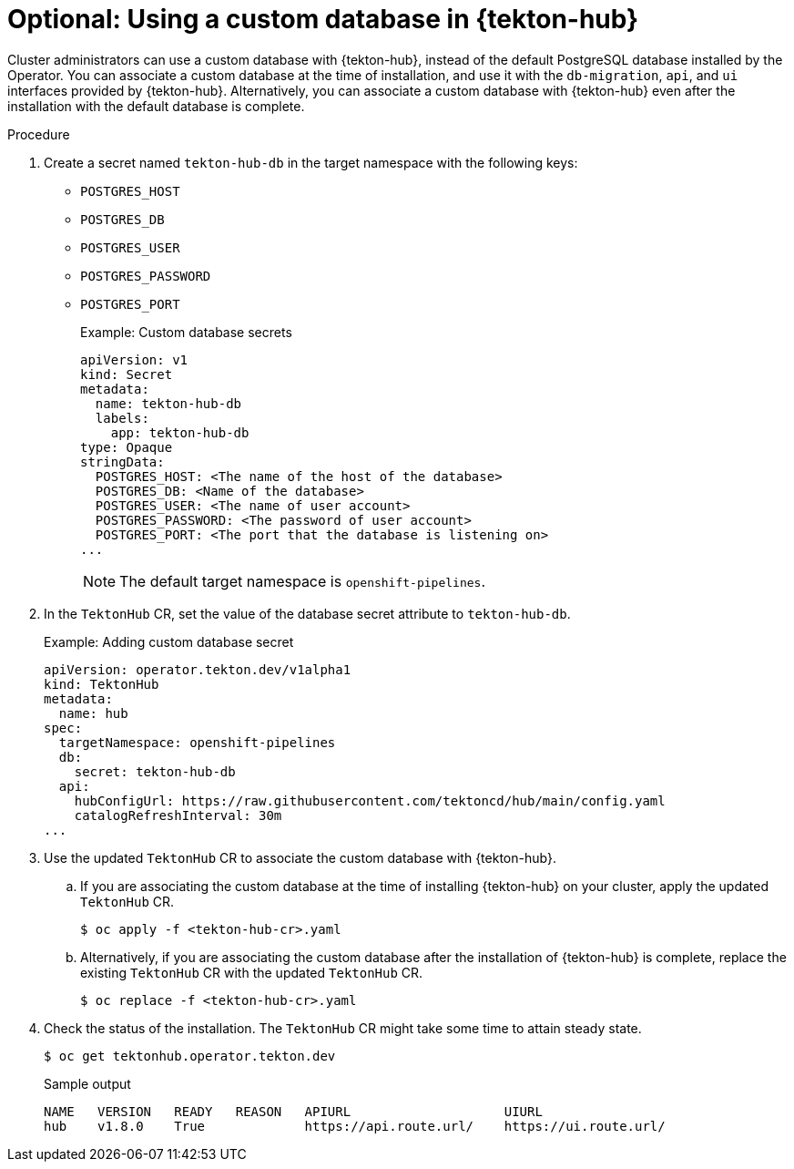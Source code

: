 // This module is included in the following assembly:
//
// *cicd/pipelines/using-tekton-hub-with-openshift-pipelines.adoc

:_content-type: PROCEDURE
[id="using-a-custom-database-in-tekton-hub_{context}"]
= Optional: Using a custom database in {tekton-hub}

[role="_abstract"]
Cluster administrators can use a custom database with {tekton-hub}, instead of the default PostgreSQL database installed by the Operator. You can associate a custom database at the time of installation, and use it with the `db-migration`, `api`, and `ui` interfaces provided by {tekton-hub}. Alternatively, you can associate a custom database with {tekton-hub} even after the installation with the default database is complete. 

[discrete]
.Procedure

. Create a secret named `tekton-hub-db` in the target namespace with the following keys: 
* `POSTGRES_HOST`
* `POSTGRES_DB`
* `POSTGRES_USER`
* `POSTGRES_PASSWORD`
* `POSTGRES_PORT`
+
.Example: Custom database secrets
[source,yaml]
----
apiVersion: v1
kind: Secret
metadata:
  name: tekton-hub-db
  labels:
    app: tekton-hub-db
type: Opaque
stringData:
  POSTGRES_HOST: <The name of the host of the database>
  POSTGRES_DB: <Name of the database>
  POSTGRES_USER: <The name of user account>
  POSTGRES_PASSWORD: <The password of user account>
  POSTGRES_PORT: <The port that the database is listening on>
...
----
+
[NOTE]
====
The default target namespace is `openshift-pipelines`.
====

. In the `TektonHub` CR, set the value of the database secret attribute to `tekton-hub-db`.
+
.Example: Adding custom database secret 
[source,yaml]
----
apiVersion: operator.tekton.dev/v1alpha1
kind: TektonHub
metadata:
  name: hub
spec:
  targetNamespace: openshift-pipelines
  db:                      
    secret: tekton-hub-db 
  api:
    hubConfigUrl: https://raw.githubusercontent.com/tektoncd/hub/main/config.yaml
    catalogRefreshInterval: 30m
...
----

. Use the updated `TektonHub` CR to associate the custom database with {tekton-hub}.

.. If you are associating the custom database at the time of installing {tekton-hub} on your cluster, apply the updated `TektonHub` CR.
+
[source,terminal]
----
$ oc apply -f <tekton-hub-cr>.yaml
----

.. Alternatively, if you are associating the custom database after the installation of {tekton-hub} is complete, replace the existing `TektonHub` CR with the updated `TektonHub` CR.
+
[source,terminal]
----
$ oc replace -f <tekton-hub-cr>.yaml
----

. Check the status of the installation. The `TektonHub` CR might take some time to attain steady state.
+
[source,terminal]
----
$ oc get tektonhub.operator.tekton.dev
----
+
.Sample output
[source,terminal]
----
NAME   VERSION   READY   REASON   APIURL                    UIURL
hub    v1.8.0    True             https://api.route.url/    https://ui.route.url/
----